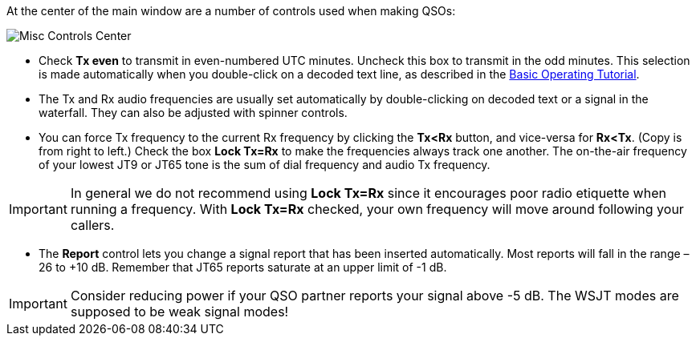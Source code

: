 // Status=review

At the center of the main window are a number of controls used when
making QSOs:

//.Misc Controls Center
image::images/misc-controls-center.png[align="center",alt="Misc Controls Center"]

* Check *Tx even* to transmit in even-numbered UTC minutes.  Uncheck
this box to transmit in the odd minutes.  This selection is made
automatically when you double-click on a decoded text line, as
described in the <<TUTORIAL,Basic Operating Tutorial>>.

* The Tx and Rx audio frequencies are usually set automatically by
double-clicking on decoded text or a signal in the waterfall.  They 
can also be adjusted with spinner controls. 

* You can force Tx frequency to the current Rx frequency by clicking
the *Tx<Rx* button, and vice-versa for *Rx<Tx*.  (Copy is from right
to left.)  Check the box *Lock Tx=Rx* to make the frequencies always
track one another.  The on-the-air frequency of your lowest JT9 or
JT65 tone is the sum of dial frequency and audio Tx frequency.

IMPORTANT: In general we do not recommend using *Lock Tx=Rx* since it
encourages poor radio etiquette when running a frequency.  With *Lock
Tx=Rx* checked, your own frequency will move around following your
callers.

* The *Report* control lets you change a signal report that has been
inserted automatically. Most reports will fall in the range –26 to +10
dB.  Remember that JT65 reports saturate at an upper limit of -1
dB.

IMPORTANT: Consider reducing power if your QSO partner reports your
signal above -5 dB.  The WSJT modes are supposed to be weak signal
modes!

